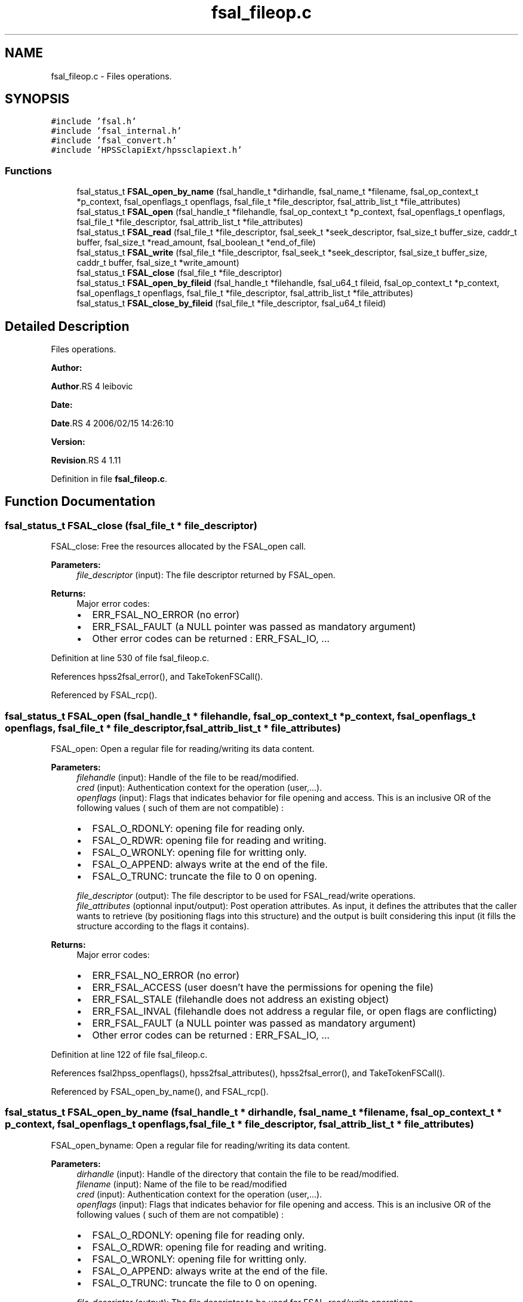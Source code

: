 .TH "fsal_fileop.c" 3 "31 Mar 2009" "Version 0.2" "File System Abstraction Layer (HPSS) library" \" -*- nroff -*-
.ad l
.nh
.SH NAME
fsal_fileop.c \- Files operations.  

.PP
.SH SYNOPSIS
.br
.PP
\fC#include 'fsal.h'\fP
.br
\fC#include 'fsal_internal.h'\fP
.br
\fC#include 'fsal_convert.h'\fP
.br
\fC#include 'HPSSclapiExt/hpssclapiext.h'\fP
.br

.SS "Functions"

.in +1c
.ti -1c
.RI "fsal_status_t \fBFSAL_open_by_name\fP (fsal_handle_t *dirhandle, fsal_name_t *filename, fsal_op_context_t *p_context, fsal_openflags_t openflags, fsal_file_t *file_descriptor, fsal_attrib_list_t *file_attributes)"
.br
.ti -1c
.RI "fsal_status_t \fBFSAL_open\fP (fsal_handle_t *filehandle, fsal_op_context_t *p_context, fsal_openflags_t openflags, fsal_file_t *file_descriptor, fsal_attrib_list_t *file_attributes)"
.br
.ti -1c
.RI "fsal_status_t \fBFSAL_read\fP (fsal_file_t *file_descriptor, fsal_seek_t *seek_descriptor, fsal_size_t buffer_size, caddr_t buffer, fsal_size_t *read_amount, fsal_boolean_t *end_of_file)"
.br
.ti -1c
.RI "fsal_status_t \fBFSAL_write\fP (fsal_file_t *file_descriptor, fsal_seek_t *seek_descriptor, fsal_size_t buffer_size, caddr_t buffer, fsal_size_t *write_amount)"
.br
.ti -1c
.RI "fsal_status_t \fBFSAL_close\fP (fsal_file_t *file_descriptor)"
.br
.ti -1c
.RI "fsal_status_t \fBFSAL_open_by_fileid\fP (fsal_handle_t *filehandle, fsal_u64_t fileid, fsal_op_context_t *p_context, fsal_openflags_t openflags, fsal_file_t *file_descriptor, fsal_attrib_list_t *file_attributes)"
.br
.ti -1c
.RI "fsal_status_t \fBFSAL_close_by_fileid\fP (fsal_file_t *file_descriptor, fsal_u64_t fileid)"
.br
.in -1c
.SH "Detailed Description"
.PP 
Files operations. 

\fBAuthor:\fP
.RS 4
.RE
.PP
\fBAuthor\fP.RS 4
leibovic 
.RE
.PP
\fBDate:\fP
.RS 4
.RE
.PP
\fBDate\fP.RS 4
2006/02/15 14:26:10 
.RE
.PP
\fBVersion:\fP
.RS 4
.RE
.PP
\fBRevision\fP.RS 4
1.11 
.RE
.PP

.PP
Definition in file \fBfsal_fileop.c\fP.
.SH "Function Documentation"
.PP 
.SS "fsal_status_t FSAL_close (fsal_file_t * file_descriptor)"
.PP
FSAL_close: Free the resources allocated by the FSAL_open call.
.PP
\fBParameters:\fP
.RS 4
\fIfile_descriptor\fP (input): The file descriptor returned by FSAL_open.
.RE
.PP
\fBReturns:\fP
.RS 4
Major error codes:
.IP "\(bu" 2
ERR_FSAL_NO_ERROR (no error)
.IP "\(bu" 2
ERR_FSAL_FAULT (a NULL pointer was passed as mandatory argument)
.IP "\(bu" 2
Other error codes can be returned : ERR_FSAL_IO, ... 
.PP
.RE
.PP

.PP
Definition at line 530 of file fsal_fileop.c.
.PP
References hpss2fsal_error(), and TakeTokenFSCall().
.PP
Referenced by FSAL_rcp().
.SS "fsal_status_t FSAL_open (fsal_handle_t * filehandle, fsal_op_context_t * p_context, fsal_openflags_t openflags, fsal_file_t * file_descriptor, fsal_attrib_list_t * file_attributes)"
.PP
FSAL_open: Open a regular file for reading/writing its data content.
.PP
\fBParameters:\fP
.RS 4
\fIfilehandle\fP (input): Handle of the file to be read/modified. 
.br
\fIcred\fP (input): Authentication context for the operation (user,...). 
.br
\fIopenflags\fP (input): Flags that indicates behavior for file opening and access. This is an inclusive OR of the following values ( such of them are not compatible) :
.IP "\(bu" 2
FSAL_O_RDONLY: opening file for reading only.
.IP "\(bu" 2
FSAL_O_RDWR: opening file for reading and writing.
.IP "\(bu" 2
FSAL_O_WRONLY: opening file for writting only.
.IP "\(bu" 2
FSAL_O_APPEND: always write at the end of the file.
.IP "\(bu" 2
FSAL_O_TRUNC: truncate the file to 0 on opening. 
.PP
.br
\fIfile_descriptor\fP (output): The file descriptor to be used for FSAL_read/write operations. 
.br
\fIfile_attributes\fP (optionnal input/output): Post operation attributes. As input, it defines the attributes that the caller wants to retrieve (by positioning flags into this structure) and the output is built considering this input (it fills the structure according to the flags it contains).
.RE
.PP
\fBReturns:\fP
.RS 4
Major error codes:
.IP "\(bu" 2
ERR_FSAL_NO_ERROR (no error)
.IP "\(bu" 2
ERR_FSAL_ACCESS (user doesn't have the permissions for opening the file)
.IP "\(bu" 2
ERR_FSAL_STALE (filehandle does not address an existing object)
.IP "\(bu" 2
ERR_FSAL_INVAL (filehandle does not address a regular file, or open flags are conflicting)
.IP "\(bu" 2
ERR_FSAL_FAULT (a NULL pointer was passed as mandatory argument)
.IP "\(bu" 2
Other error codes can be returned : ERR_FSAL_IO, ... 
.PP
.RE
.PP

.PP
Definition at line 122 of file fsal_fileop.c.
.PP
References fsal2hpss_openflags(), hpss2fsal_attributes(), hpss2fsal_error(), and TakeTokenFSCall().
.PP
Referenced by FSAL_open_by_name(), and FSAL_rcp().
.SS "fsal_status_t FSAL_open_by_name (fsal_handle_t * dirhandle, fsal_name_t * filename, fsal_op_context_t * p_context, fsal_openflags_t openflags, fsal_file_t * file_descriptor, fsal_attrib_list_t * file_attributes)"
.PP
FSAL_open_byname: Open a regular file for reading/writing its data content.
.PP
\fBParameters:\fP
.RS 4
\fIdirhandle\fP (input): Handle of the directory that contain the file to be read/modified. 
.br
\fIfilename\fP (input): Name of the file to be read/modified 
.br
\fIcred\fP (input): Authentication context for the operation (user,...). 
.br
\fIopenflags\fP (input): Flags that indicates behavior for file opening and access. This is an inclusive OR of the following values ( such of them are not compatible) :
.IP "\(bu" 2
FSAL_O_RDONLY: opening file for reading only.
.IP "\(bu" 2
FSAL_O_RDWR: opening file for reading and writing.
.IP "\(bu" 2
FSAL_O_WRONLY: opening file for writting only.
.IP "\(bu" 2
FSAL_O_APPEND: always write at the end of the file.
.IP "\(bu" 2
FSAL_O_TRUNC: truncate the file to 0 on opening. 
.PP
.br
\fIfile_descriptor\fP (output): The file descriptor to be used for FSAL_read/write operations. 
.br
\fIfile_attributes\fP (optionnal input/output): Post operation attributes. As input, it defines the attributes that the caller wants to retrieve (by positioning flags into this structure) and the output is built considering this input (it fills the structure according to the flags it contains).
.RE
.PP
\fBReturns:\fP
.RS 4
Major error codes:
.IP "\(bu" 2
ERR_FSAL_NO_ERROR (no error)
.IP "\(bu" 2
ERR_FSAL_ACCESS (user doesn't have the permissions for opening the file)
.IP "\(bu" 2
ERR_FSAL_STALE (filehandle does not address an existing object)
.IP "\(bu" 2
ERR_FSAL_INVAL (filehandle does not address a regular file, or open flags are conflicting)
.IP "\(bu" 2
ERR_FSAL_FAULT (a NULL pointer was passed as mandatory argument)
.IP "\(bu" 2
Other error codes can be returned : ERR_FSAL_IO, ... 
.PP
.RE
.PP

.PP
Definition at line 62 of file fsal_fileop.c.
.PP
References FSAL_lookup(), and FSAL_open().
.SS "fsal_status_t FSAL_read (fsal_file_t * file_descriptor, fsal_seek_t * seek_descriptor, fsal_size_t buffer_size, caddr_t buffer, fsal_size_t * read_amount, fsal_boolean_t * end_of_file)"
.PP
FSAL_read: Perform a read operation on an opened file.
.PP
\fBParameters:\fP
.RS 4
\fIfile_descriptor\fP (input): The file descriptor returned by FSAL_open. 
.br
\fIseek_descriptor\fP (optional input): Specifies the position where data is to be read. If not specified, data will be read at the current position. 
.br
\fIbuffer_size\fP (input): Amount (in bytes) of data to be read. 
.br
\fIbuffer\fP (output): Address where the read data is to be stored in memory. 
.br
\fIread_amount\fP (output): Pointer to the amount of data (in bytes) that have been read during this call. 
.br
\fIend_of_file\fP (output): Pointer to a boolean that indicates whether the end of file has been reached during this call.
.RE
.PP
\fBReturns:\fP
.RS 4
Major error codes:
.IP "\(bu" 2
ERR_FSAL_NO_ERROR (no error)
.IP "\(bu" 2
ERR_FSAL_INVAL (invalid parameter)
.IP "\(bu" 2
ERR_FSAL_NOT_OPENED (tried to read in a non-opened fsal_file_t)
.IP "\(bu" 2
ERR_FSAL_FAULT (a NULL pointer was passed as mandatory argument)
.IP "\(bu" 2
Other error codes can be returned : ERR_FSAL_IO, ... 
.PP
.RE
.PP

.PP
\fBTodo\fP
.RS 4
: manage fsal_size_t to size_t convertion 
.RE
.PP
.PP
\fBTodo\fP
.RS 4
: manage ssize_t to fsal_size_t convertion 
.RE
.PP

.PP
Definition at line 249 of file fsal_fileop.c.
.PP
References hpss2fsal_error(), and TakeTokenFSCall().
.PP
Referenced by FSAL_rcp().
.SS "fsal_status_t FSAL_write (fsal_file_t * file_descriptor, fsal_seek_t * seek_descriptor, fsal_size_t buffer_size, caddr_t buffer, fsal_size_t * write_amount)"
.PP
FSAL_write: Perform a write operation on an opened file.
.PP
\fBParameters:\fP
.RS 4
\fIfile_descriptor\fP (input): The file descriptor returned by FSAL_open. 
.br
\fIseek_descriptor\fP (optional input): Specifies the position where data is to be written. If not specified, data will be written at the current position. 
.br
\fIbuffer_size\fP (input): Amount (in bytes) of data to be written. 
.br
\fIbuffer\fP (input): Address in memory of the data to write to file. 
.br
\fIwrite_amount\fP (output): Pointer to the amount of data (in bytes) that have been written during this call.
.RE
.PP
\fBReturns:\fP
.RS 4
Major error codes:
.IP "\(bu" 2
ERR_FSAL_NO_ERROR (no error)
.IP "\(bu" 2
ERR_FSAL_INVAL (invalid parameter)
.IP "\(bu" 2
ERR_FSAL_NOT_OPENED (tried to write in a non-opened fsal_file_t)
.IP "\(bu" 2
ERR_FSAL_FAULT (a NULL pointer was passed as mandatory argument)
.IP "\(bu" 2
Other error codes can be returned : ERR_FSAL_IO, ERR_FSAL_NOSPC, ERR_FSAL_DQUOT... 
.PP
.RE
.PP

.PP
\fBTodo\fP
.RS 4
: manage fsal_size_t to size_t convertion 
.RE
.PP
.PP
\fBTodo\fP
.RS 4
: manage ssize_t to fsal_size_t convertion 
.RE
.PP

.PP
Definition at line 397 of file fsal_fileop.c.
.PP
References hpss2fsal_error(), and TakeTokenFSCall().
.PP
Referenced by FSAL_rcp().
.SH "Author"
.PP 
Generated automatically by Doxygen for File System Abstraction Layer (HPSS) library from the source code.

